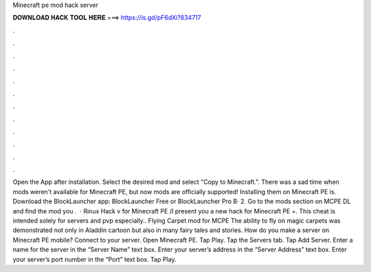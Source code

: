Minecraft pe mod hack server

𝐃𝐎𝐖𝐍𝐋𝐎𝐀𝐃 𝐇𝐀𝐂𝐊 𝐓𝐎𝐎𝐋 𝐇𝐄𝐑𝐄 ===> https://is.gd/pF6dXi?834717

.

.

.

.

.

.

.

.

.

.

.

.

Open the App after installation. Select the desired mod and select "Copy to Minecraft.". There was a sad time when mods weren't available for Minecraft PE, but now mods are officially supported! Installing them on Minecraft PE is. Download the BlockLauncher app: BlockLauncher Free or BlockLauncher Pro В· 2. Go to the mods section on MCPE DL and find the mod you .  · Rinux Hack v for Minecraft PE /I present you a new hack for Minecraft PE +. This cheat is intended solely for servers and pvp especially.. Flying Carpet mod for MCPE The ability to fly on magic carpets was demonstrated not only in Aladdin cartoon but also in many fairy tales and stories. How do you make a server on Minecraft PE mobile? Connect to your server. Open Minecraft PE. Tap Play. Tap the Servers tab. Tap Add Server. Enter a name for the server in the “Server Name” text box. Enter your server’s address in the “Server Address” text box. Enter your server’s port number in the “Port” text box. Tap Play.